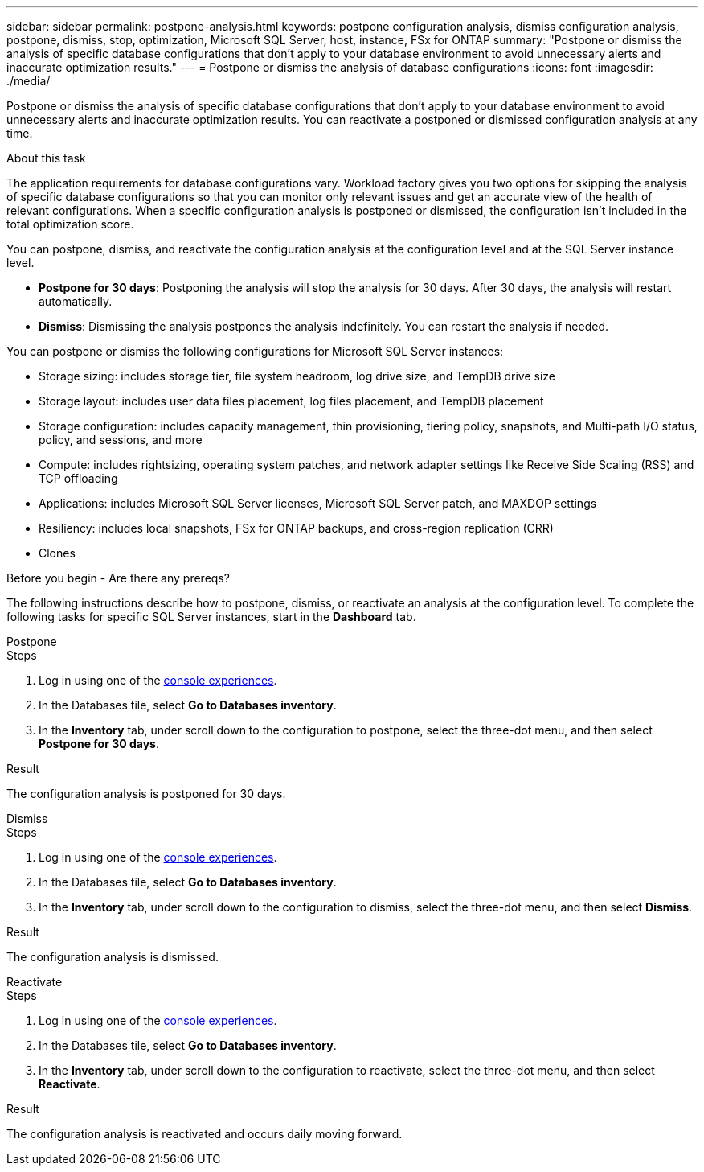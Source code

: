 ---
sidebar: sidebar
permalink: postpone-analysis.html
keywords: postpone configuration analysis, dismiss configuration analysis, postpone, dismiss, stop, optimization, Microsoft SQL Server, host, instance, FSx for ONTAP
summary: "Postpone or dismiss the analysis of specific database configurations that don't apply to your database environment to avoid unnecessary alerts and inaccurate optimization results." 
---
= Postpone or dismiss the analysis of database configurations
:icons: font
:imagesdir: ./media/

[.lead]
Postpone or dismiss the analysis of specific database configurations that don't apply to your database environment to avoid unnecessary alerts and inaccurate optimization results. You can reactivate a postponed or dismissed configuration analysis at any time.  

.About this task
The application requirements for database configurations vary. Workload factory gives you two options for skipping the analysis of specific database configurations so that you can monitor only relevant issues and get an accurate view of the health of relevant configurations. When a specific configuration analysis is postponed or dismissed, the configuration isn't included in the total optimization score.

You can postpone, dismiss, and reactivate the configuration analysis at the configuration level and at the SQL Server instance level. 

* *Postpone for 30 days*: Postponing the analysis will stop the analysis for 30 days. After 30 days, the analysis will restart automatically. 

* *Dismiss*: Dismissing the analysis postpones the analysis indefinitely. You can restart the analysis if needed. 

You can postpone or dismiss the following configurations for Microsoft SQL Server instances:  

* Storage sizing: includes storage tier, file system headroom, log drive size, and TempDB drive size  
* Storage layout: includes user data files placement, log files placement, and TempDB placement
* Storage configuration: includes capacity management, thin provisioning, tiering policy, snapshots, and Multi-path I/O status, policy, and sessions, and more 
* Compute: includes rightsizing, operating system patches, and network adapter settings like Receive Side Scaling (RSS) and TCP offloading
* Applications: includes Microsoft SQL Server licenses, Microsoft SQL Server patch, and MAXDOP settings 
* Resiliency: includes local snapshots, FSx for ONTAP backups, and cross-region replication (CRR)
* Clones

.Before you begin - Are there any prereqs? 


The following instructions describe how to postpone, dismiss, or reactivate an analysis at the configuration level. To complete the following tasks for specific SQL Server instances, start in the *Dashboard* tab. 

[role="tabbed-block"]
====

.Postpone
--
.Steps
. Log in using one of the link:https://docs.netapp.com/us-en/workload-setup-admin/console-experiences.html[console experiences^].
. In the Databases tile, select *Go to Databases inventory*.
. In the *Inventory* tab, under scroll down to the configuration to postpone, select the three-dot menu, and then select *Postpone for 30 days*.  


.Result
The configuration analysis is postponed for 30 days.
--

.Dismiss
--
.Steps
. Log in using one of the link:https://docs.netapp.com/us-en/workload-setup-admin/console-experiences.html[console experiences^].
. In the Databases tile, select *Go to Databases inventory*.
. In the *Inventory* tab, under scroll down to the configuration to dismiss, select the three-dot menu, and then select *Dismiss*. 

.Result
The configuration analysis is dismissed. 
--

.Reactivate
--
.Steps
. Log in using one of the link:https://docs.netapp.com/us-en/workload-setup-admin/console-experiences.html[console experiences^].
. In the Databases tile, select *Go to Databases inventory*.
. In the *Inventory* tab, under scroll down to the configuration to reactivate, select the three-dot menu, and then select *Reactivate*. 


.Result
The configuration analysis is reactivated and occurs daily moving forward.
--

====

//Instructions at the instance level - may be needed or wanted by the team
//Dismiss
//. In the *Dashboard* tab, under *Managed instances breakdown by configurations*, select the pencil icon next to the configuration to dismiss. 
//. on the Update scan frequency, select the SQL Server instances to dismiss. 
//. Select the *Update state* dropdown menu and then select *Dismiss*.  
//. Select *Continue* to optimize the configuration. 

//Reactivate
//. In the *Dashboard* tab, under *Managed instances breakdown by configurations*, select the pencil icon next to the configuration to reactivate. 
//. on the Update scan frequency, select the SQL Server instances to reactivate. 
//. Select the *Update state* dropdown menu and then select *Reactivate*.  
//. Select *Reactivate* to restart the configuration analysis. 



